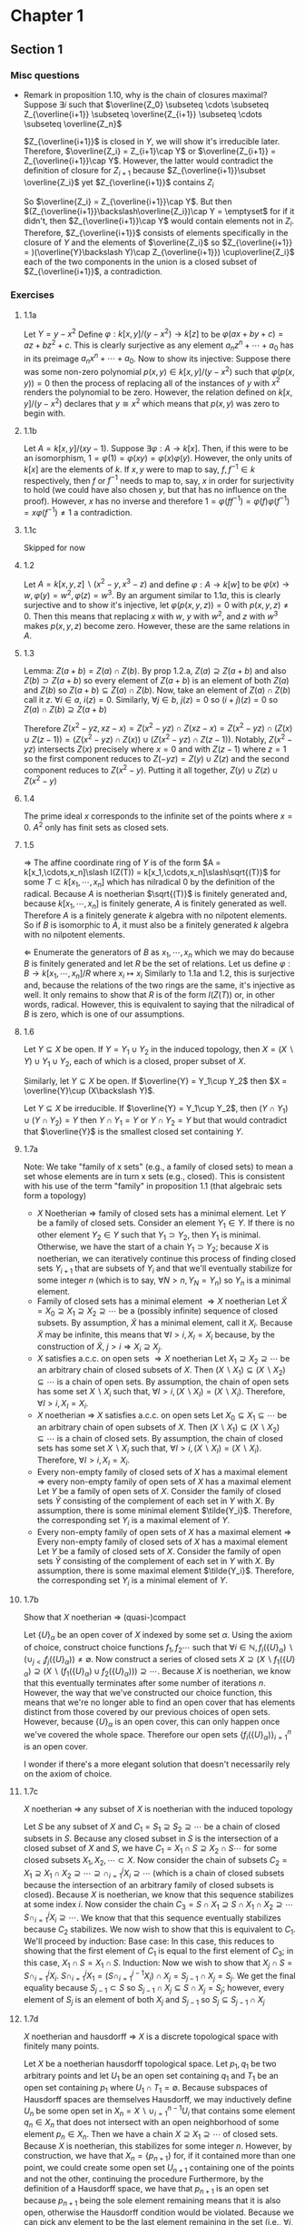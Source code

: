 * Chapter 1
** Section 1
*** Misc questions	 
   - Remark in proposition 1.10, why is the chain of closures maximal?
	 Suppose $\exists i$ such that $\overline{Z_0} \subseteq \cdots  \subseteq Z_{\overline{i+1}} \subseteq \overline{Z_{i+1}} \subseteq \cdots \subseteq \overline{Z_n}$
	 
	 $Z_{\overline{i+1}}$ is closed in $Y$, we will show it's irreducible later. Therefore, $\overline{Z_i} = Z_{i+1}\cap Y$ or $\overline{Z_{i+1}} = Z_{\overline{i+1}}\cap Y$. However, the latter would contradict the definition of closure for $Z_{i+1}$ because $Z_{\overline{i+1}}\subset \overline{Z_i}$ yet $Z_{\overline{i+1}}$ contains $Z_i$

	 So $\overline{Z_i} = Z_{\overline{i+1}}\cap Y$. But then $(Z_{\overline{i+1}}\backslash\overline{Z_i})\cap Y = \emptyset$ for if it didn't, then $Z_{\overline{i+1}}\cap Y$ would contain elements not in $Z_i$. Therefore, $Z_{\overline{i+1}}$ consists of elements specifically in the closure of $Y$ and the elements of $\overline{Z_i}$ so $Z_{\overline{i+1}} = )(\overline{Y}\backslash Y)\cap Z_{\overline{i+1}}) \cup\overline{Z_i}$ each of the two components in the union is a closed subset of $Z_{\overline{i+1}}$, a contradiction.

*** Exercises
**** 1.1a
	 Let $Y = y - x^2$ Define $\varphi: k[x,y]\slash (y-x^2)\to k[z]$ to be $\varphi(ax + by + c) = az + bz^2 + c$. This is clearly surjective as any element $a_nz^n + \cdots + a_0$ has in its preimage $a_nx^n + \cdots + a_0$. Now to show its injective: Suppose there was some non-zero polynomial $p(x,y)\in k[x,y]\slash (y-x^2)$ such that $\varphi(p(x,y)) = 0$ then the process of replacing all of the instances of $y$ with $x^2$ renders the polynomial to be zero. However, the relation defined on $k[x,y]\slash (y-x^2)$ declares that $y \cong x^2$ which means that $p(x,y)$ was zero to begin with.

**** 1.1b
	 Let $A = k[x,y]\slash(xy - 1)$. Suppose $\exists\varphi: A\to k[x]$. Then, if this were to be an isomorphism, $1 = \varphi(1) = \varphi(xy) = \varphi(x)\varphi(y)$. However, the only units of $k[x]$ are the elements of $k$. If $x,y$ were to map to say, $f,f^{-1}\in k$ respectively, then $f$ or $f^{-1}$ needs to map to, say, $x$ in order for surjectivity to hold (we could have also chosen $y$, but that has no influence on the proof). However, $x$ has no inverse and therefore $1 = \varphi(ff^{-1}) = \varphi(f)\varphi(f^{-1}) = x\varphi(f^{-1})\ne 1$ a contradiction.

**** 1.1c
	 Skipped for now

**** 1.2
	 Let $A = k[x,y,z]\backslash(x^2-y, x^3-z)$ and define $\varphi: A\to k[w]$ to be $\varphi(x)\to w, \varphi(y) = w^2, \varphi(z) = w^3$. By an argument similar to $1.1a$, this is clearly surjective and to show it's injective, let $\varphi(p(x,y,z)) = 0$ with $p(x,y,z)\ne 0$. Then this means that replacing $x$ with $w$, $y$ with $w^2$, and $z$ with $w^3$ makes $p(x,y,z)$ become zero. However, these are the same relations in $A$.

**** 1.3
	 Lemma: $Z(a + b) = Z(a)\cap Z(b)$.
	 By prop 1.2.a, $Z(a)\supseteq Z(a + b)$ and also $Z(b)\supset Z(a+b)$ so every element of $Z(a+b)$ is an element of both $Z(a)$ and $Z(b)$ so $Z(a+b)\subseteq Z(a)\cap Z(b)$. Now, take an element of $Z(a)\cap Z(b)$ call it $z$. $\forall i\in a$, $i(z) = 0$. Similarly, $\forall j\in b$, $j(z) = 0$ so $(i + j)(z) = 0$ so $Z(a)\cap Z(b) \supseteq Z(a+b)$

	 Therefore $Z(x^2 - yz, xz - x) = Z(x^2 - yz)\cap Z(xz - x) = Z(x^2 - yz)\cap (Z(x)\cup Z(z -1)) = (Z(x^2 - yz)\cap Z(x))\cup(Z(x^2 - yz)\cap Z(z-1))$. Notably, $Z(x^2 - yz)$ intersects $Z(x)$ precisely where $x = 0$ and with $Z(z-1)$ where $z = 1$ so the first component reduces to $Z(-yz) = Z(y)\cup Z(z)$ and the second component reduces to $Z(x^2 - y)$. Putting it all together, $Z(y)\cup Z(z)\cup Z(x^2-y)$


**** 1.4
	 The prime ideal $x$ corresponds to the infinite set of the points where $x = 0$. $A^2$ only has finit sets as closed sets.

**** 1.5
	 $\Rightarrow$ The affine coordinate ring of $Y$ is of the form $A = k[x_1,\cdots,x_n]\slash I(Z(T)) = k[x_1,\cdots,x_n]\slash\sqrt{(T)}$ for some $T\subset k[x_1,\cdots,x_n]$ which has nilradical 0 by the definition of the radical. Because $A$ is noetherian $\sqrt{(T)}$ is finitely generated and, because $k[x_1,\cdots,x_n]$ is finitely generate, $A$ is finitely generated as well. Therefore $A$ is a finitely generate $k$ algebra with no nilpotent elements. So if $B$ is isomorphic to $A$, it must also be a finitely generated $k$ algebra with no nilpotent elements.

	 $\Leftarrow$ Enumerate the generators of $B$ as $x_1,\cdots, x_n$ which we may do because $B$ is finitely generated and let $R$ be the set of relations. Let us define $\varphi: B\to k[x_1,\cdots,x_n]\slash R$ where $x_i \mapsto x_i$ Similarly to 1.1a and 1.2, this is surjective and, because the relations of the two rings are the same, it's injective as well. It only remains to show that $R$ is of the form $I(Z(T))$ or, in other words, radical. However, this is equivalent to saying that the nilradical of $B$ is zero, which is one of our assumptions.

**** 1.6
	 Let $Y\subseteq X$ be open. If $Y = Y_1\cup Y_2$ in the induced topology, then $X = (X\backslash Y)\cup Y_1\cup Y_2$, each of which is a closed, proper subset of $X$.

	 Similarly, let $Y\subseteq X$ be open. If $\overline{Y} = Y_1\cup Y_2$ then $X = \overline{Y}\cup (X\backslash Y)$.

	 Let $Y\subseteq X$ be irreducible. If $\overline{Y} = Y_1\cup Y_2$, then $(Y\cap Y_1)\cup(Y\cap Y_2) = Y$ then $Y\cap Y_1 = Y$ or $Y\cap Y_2 = Y$ but that would contradict that $\overline{Y}$ is the smallest closed set containing $Y$.

**** 1.7a
	 Note: We take "family of x sets" (e.g., a family of closed sets) to mean a set whose elements are in turn x sets (e.g., closed). This is consistent with his use of the term "family" in proposition 1.1 (that algebraic sets form a topology)
	 - $X$ Noetherian $\Rightarrow$ family of closed sets has a minimal element.
	   Let $Y$ be a family of closed sets. Consider an element $Y_1\in Y$. If there is no other element $Y_2\in Y$ such that $Y_1\supset Y_2$, then $Y_1$ is minimal. Otherwise, we have the start of a chain $Y_1\supset Y_2$; because $X$ is noetherian, we can iteratively continue this process of finding closed sets $Y_{i+1}$ that are subsets of $Y_i$ and that we'll eventually stabilize for some integer $n$ (which is to say, $\forall N > n, Y_N = Y_n$) so $Y_n$ is a minimal element.
	 - Family of closed sets has a minimal element $\Rightarrow X$ noetherian
	   Let $\tilde{X} = X_0\supseteq X_1\supseteq X_2\supseteq\cdots$ be a (possibly infinite) sequence of closed subsets. By assumption, $\tilde{X}$ has a minimal element, call it $X_i$. Because $\tilde{X}$ may be infinite, this means that $\forall I > i, X_I = X_i$ because, by the construction of $\tilde{X}$, $j > i\Rightarrow X_i\supseteq X_j$.
	 - $X$ satisfies a.c.c. on open sets $\Rightarrow X$ noetherian
	   Let $X_1\supseteq X_2\supseteq\cdots$ be an arbitrary chain of closed subsets of $X$. Then $(X\backslash X_1)\subseteq (X\backslash X_2)\subseteq\cdots$ is a chain of open sets. By assumption, the chain of open sets has some set $X\backslash X_i$ such that, $\forall I > i, (X\backslash X_I) = (X\backslash X_i)$. Therefore, $\forall I > i, X_I = X_i$.
	 - $X$ noetherian $\Rightarrow$ $X$ satisfies a.c.c. on open sets
	  Let $X_0\subseteq X_1\subseteq\cdots$ be an arbitrary chain of open subsets of $X$. Then $(X\backslash X_1)\subseteq (X\backslash X_2)\subseteq\cdots$ is a chain of closed sets. By assumption, the chain of closed sets has some set $X\backslash X_i$ such that, $\forall I > i, (X\backslash X_I) = (X\backslash X_i)$. Therefore, $\forall I > i, X_I = X_i$.
	 - Every non-empty family of closed sets of $X$ has a maximal element $\Rightarrow$ every non-empty family of open sets of $X$ has a maximal element
	   Let $Y$ be a family of open sets of $X$. Consider the family of closed sets $\tilde{Y}$ consisting of the complement of each set in $Y$ with $X$. By assumption, there is some minimal element $\tilde{Y_i}$. Therefore, the corresponding set $Y_i$ is a maximal element of $Y$.
	 - Every non-empty family of open sets of $X$ has a maximal element $\Rightarrow$ Every non-empty family of closed sets of $X$ has a maximal element
	   Let $Y$ be a family of closed sets of $X$. Consider the family of open sets $\tilde{Y}$ consisting of the complement of each set in $Y$ with $X$. By assumption, there is some maximal element $\tilde{Y_i}$. Therefore, the corresponding set $Y_i$ is a minimal element of $Y$.

**** 1.7b
	 Show that $X$ noetherian $\Rightarrow$ (quasi-)compact

	 Let $\{U\}_\alpha$ be an open cover of $X$ indexed by some set $\alpha$. Using the axiom of choice, construct choice functions $f_1, f_2\cdots$ such that $\forall i\in\mathbb{N}, f_i(\{U\}_\alpha)\backslash(\cup_{j < i} f_j(\{U\}_\alpha))\ne\emptyset$. Now construct a series of closed sets $X\supseteq (X\backslash f_1(\{U\}_\alpha)\supseteq (X\backslash (f_1(\{U\}_\alpha)\cup f_2(\{U\}_\alpha)))\supseteq\cdots$. Because $X$ is noetherian, we know that this eventually terminates after some number of iterations $n$. However, the way that we've constructed our choice function, this means that we're no longer able to find an open cover that has elements distinct from those covered by our previous choices of open sets. However, because $\{U\}_\alpha$ is an open cover, this can only happen once we've covered the whole space. Therefore our open sets $\{f_i(\{U\}_\alpha)\}_{i=1}^{n}$ is an open cover.

	 I wonder if there's a more elegant solution that doesn't necessarily rely on the axiom of choice.

**** 1.7c
	 $X$ noetherian $\Rightarrow$ any subset of $X$ is noetherian with the induced topology

	 Let $S$ be any subset of $X$ and $C_1 = S_1\supseteq S_2\supseteq\cdots$ be a chain of closed subsets in $S$. Because any closed subset in $S$ is the intersection of a closed subset of $X$ and $S$, we have $C_1 = X_1\cap S\supseteq X_2\cap S\cdots$ for some closed subsets $X_1, X_2,\cdots \subset X$. Now consider the chain of subsets $C_2 = X_1\supseteq X_1\cap X_2\supseteq\cdots\supseteq\cap_{i = 1}^j X_i\supseteq\cdots$ (which is a chain of closed subsets because the intersection of an arbitrary family of closed subsets is closed). Because $X$ is noetherian, we know that this sequence stabilizes at some index $i$. Now consider the chain $C_3 = S\cap X_1\supseteq S\cap X_1\cap X_2\supseteq\cdots S\cap_{i=1}^j X_i\supseteq\cdots$. We know that that this sequence eventually stabilizes because $C_2$ stabilizes. We now wish to show that this is equivalent to $C_1$. We'll proceed by induction:
	 Base case: In this case, this reduces to showing that the first element of $C_1$ is equal to the first element of $C_3$; in this case, $X_1\cap S = X_1\cap S$.
	 Induction: Now we wish to show that $X_j\cap S = S\cap_{i=1}^j X_i$. $S\cap_{i=1}^j X_1 = (S\cap_{i=1}^{j-1} X_i)\cap X_j = S_{j-1}\cap X_j = S_j$. We get the final equality because $S_{j-1}\subset S$ so $S_{j-1}\cap X_j\subseteq S\cap X_j = S_j$; however, every element of $S_j$ is an element of both $X_j$ and $S_{j-1}$ so $S_j\subseteq S_{j-1}\cap X_j$

**** 1.7d
	 $X$ noetherian and hausdorff $\Rightarrow$ $X$ is a discrete topological space with finitely many points.

	 Let $X$ be a noetherian hausdorff topological space. Let $p_1, q_1$ be two arbitrary points and let $U_1$ be an open set containing $q_1$ and $T_1$ be an open set containing $p_1$ where $U_1\cap T_1 = \emptyset$. Because subspaces of Hausdorff spaces are themselves Hausdorff, we may inductively define $U_n$ be some open set in $X_n = X\backslash\cup_{i=1}^{n-1}U_i$ that contains some element $q_n\in X_n$ that does not intersect with an open neighborhood of some element $p_n\in X_n$. Then we have a chain $X\supseteq X_1\supseteq\cdots$ of closed sets. Because $X$ is noetherian, this stabilizes for some integer $n$. However, by construction, we have that $X_n = \{p_{n+1}\}$ for, if it contained more than one point, we could create some open set $U_{n+1}$ containing one of the points and not the other, continuing the procedure Furthermore, by the definition of a Hausdorff space, we have that $p_{n+1}$ is an open set because $p_{n+1}$ being the sole element remaining means that it is also open, otherwise the Hausdorff condition would be violated. Because we can pick any element to be the last element remaining in the set (i.e., $\forall i, p_n = p_1$), all points are open. Hence $X$ has the discrete topology. Finally, if $X$ were infinite, say $\{x_1,x_2,\cdots\}$, then $\{x_1,x_2,x_3,\cdots\}\supset \{x_2,x_3,\cdots\}\supset \{x_3,x_4\cdots\}\supset\cdots$ would be an infinite sequence of closed sets which never stabilizes. Hence $X$ must be a finite discrete topological space.
	 
** Section 3
*** Misc Questions
   - Why is a function (on an affine variety) defined to be regular at a point if there is some open set $U$ containing $P$ such that $f = \frac{g}{h}$ for some polynomials $g,h \in k[x_1,...,x_n]$ and then a regular function one that is regular at each point (implying that they are, in general quotients) when it turns out that regular functions are defined to be equal to the affine coordinate ring?

	 It's completely the right definition for being local at a point unambiguously and mirrors localizing the coordinate ring at a point. One reason is that it ties together functions that are regular at a point and regular on the whole variety as "the same thing" (subrings of the same "overarching ring").

	 Furthermore, the local ring of a point is geometrically motivated and it makes proofs easier. A crucial part of theorem 3.2 is showing that $A(Y)_{m_p}$ is isomorphic to the ring of regular functions at $p$; making the "algebraic part" (as opposed to the "topological part" that is the open subsets) be a fraction (since they're represented as equivalence classes of a regular function and an open set) makes the proof very simple.
